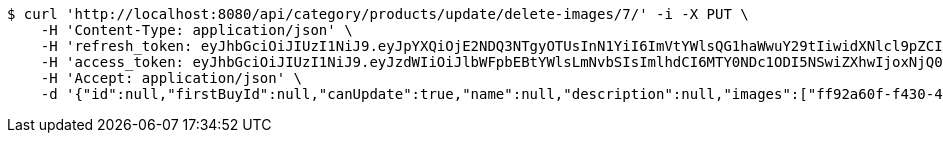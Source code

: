[source,bash]
----
$ curl 'http://localhost:8080/api/category/products/update/delete-images/7/' -i -X PUT \
    -H 'Content-Type: application/json' \
    -H 'refresh_token: eyJhbGciOiJIUzI1NiJ9.eyJpYXQiOjE2NDQ3NTgyOTUsInN1YiI6ImVtYWlsQG1haWwuY29tIiwidXNlcl9pZCI6MiwiZXhwIjoxNjQ2NTcyNjk1fQ.ufsyoYp1GmLxOKaDjOHdSrx6RZ6PljK5DV67JXVlezA' \
    -H 'access_token: eyJhbGciOiJIUzI1NiJ9.eyJzdWIiOiJlbWFpbEBtYWlsLmNvbSIsImlhdCI6MTY0NDc1ODI5NSwiZXhwIjoxNjQ0NzU4MzU1fQ.YhjsaAqSfkos4m_qHvOgXc-yhsRv7IUX2-8_5TgvRJM' \
    -H 'Accept: application/json' \
    -d '{"id":null,"firstBuyId":null,"canUpdate":true,"name":null,"description":null,"images":["ff92a60f-f430-41be-8119-25a24f333dad.jpeg","66a58f87-f9b1-4745-a9a9-8609c7294b6b.jpeg"],"price":null,"tax":null,"category":null,"totalCount":null,"createdAt":null,"updatedAt":null}'
----